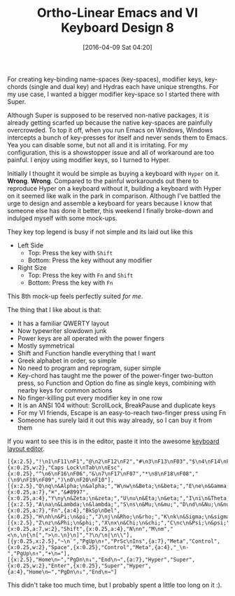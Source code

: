 #+BLOG: wisdomandwonder
#+POSTID: 10131
#+DATE: [2016-04-09 Sat 04:20]
#+OPTIONS: toc:nil num:nil todo:nil pri:nil tags:nil ^:nil
#+CATEGORY: Article
#+TAGS: Babel, Emacs, Ide, Lisp, Literate Programming, Programming Language, Reproducible research, elisp, org-mode
#+TITLE: Ortho-Linear Emacs and VI Keyboard Design 8

For creating key-binding name-spaces (key-spaces), modifier keys, key-chords (single and
dual key) and Hydras each have unique strengths. For my use case, I wanted a
bigger modifier key-space so I started there with Super.

Although Super is supposed to be reserved non-native packages, it is already
getting scarfed up because the native key-spaces are painfully overcrowded. To
top it off, when you run Emacs on Windows, Windows intercepts a bunch of
key-presses for itself and never sends them to Emacs. Yea you can disable
some, but not all and it is irritating. For my configuration, this is a
showstopper issue and all of workaround are too painful. I enjoy using
modifier keys, so I turned to Hyper.

#+HTML: <!--more-->

Initially I thought it would be simple as buying a keyboard with ~Hyper~ on it.
*Wrong*. *Wrong*. Compared to the painful workarounds out there to reproduce Hyper
on a keyboard without it, building a keyboard with Hyper on it seemed like
walk in the park in comparison. Although I've battled the urge to design and
assemble a keyboard for years because I know that someone else has done it
better, this weekend I finally broke-down and indulged myself with some mock-ups.

They key top legend is busy if not simple and its laid out like this

- Left Side
  - Top: Press the key with =Shift=
  - Bottom: Press the key without any modifier
- Right Size
  - Top: Press the key with =Fn= and =Shift=
  - Bottom: Press the key with =Fn=

This 8th mock-up feels perfectly suited /for me/.

[[./image/keyboard-layout-8.png]]

The thing that I like about is that:
- It has a familiar QWERTY layout
- Now typewriter slowdown junk
- Power keys are all operated with the power fingers
- Mostly symmetrical
- Shift and Function handle everything that I want
- Greek alphabet in order, so simple
- No need to program and reprogram, super simple
- Key-chord has taught me the power of the power-finger two-button press, so
  Function and Option do fine as single keys, combining with nearby keys for
  common actions
- No finger-killing put every modifier key in one row
- It is an ANSI 104 without: ScrollLock, BreakPause and duplicate keys
- For my VI friends, Escape is an easy-to-reach two-finger press using Fn
- Someone has surely laid it out this way already, so I can buy it from them

If you want to see this is in the editor, paste it into the awesome
[[http://www.keyboard-layout-editor.com/][keyboard layout editor]].

#+BEGIN_EXAMPLE
[{x:2.5},"!\n1\nF11\nF1","@\n2\nF12\nF2","#\n3\nF13\nF03","$\n4\nF14\nF04","%\n5\nF15\nF05",{x:0.25,w:2},"Caps Lock\nTab\n\nEsc",{x:0.25},"^\n6\nF16\nF06","&\n7\nF17\nF07","*\n8\nF18\nF08","(\n9\nF19\nF09",")\n0\nF20\nF10"],
[{x:2.5},"Q\nq\n&Alpha;\n&alpha;","W\nw\n&Beta;\n&beta;","E\ne\n&Gamma;\n&gamma;","R\nr\n&Delta;\n&delta;","T\nt\n&Epsilon;\n&epsilon;",{x:0.25,a:7},"⌘","&#8997",{x:0.25,a:4},"Y\ny\n&Zeta;\n&zeta;","U\nu\n&Eta;\n&eta;","I\ni\n&Theta;\n&theta;","O\no\n&Iota;\n&iota;","P\np\n&Kappa;\n&kappa;"],
[{x:2.5},"A\na\n&Lambda;\n&lambda;","S\ns\n&Mu;\n&mu;","D\nd\n&Nu;\n&nu;","F\nf\n&Xi;\n&xi;","G\nv\n&Omicron;\n&omicron;",{x:0.25,a:7},"Fn",{a:4},"BkSp\nDel",{x:0.25},"H\nh\n&Pi;\n&pi;","J\nj\n&Rho;\n&rho;","K\nk\n&Sigma;\n&sigma;","L\nl\n&Tau;\n&tau;",":\n;\n&Upsilon;\n&upsilon;"],
[{x:2.5},"Z\nz\n&Phi;\n&phi;","X\nx\n&Chi;\n&chi;","C\nc\n&Psi;\n&psi;","V\nv\n&Omega;\n&omega;","B\nb",{x:0.25,a:7,w:2},"Shift",{x:0.25,a:4},"N\nn","M\nm","<\n,\n{\n[",">\n.\n}\n]","?\n/\n|\n\\"],
[{y:0.25,x:2.5},"~\n`","PgUp\n↑","PrSc\nIns",{a:7},"Meta","Control",{x:0.25,w:2},"Space",{x:0.25},"Control","Meta",{a:4},"_\n-","PgUp\n↑","+\n="],
[{x:2.5},"Home\n←","PgDn\n↓","End\n→",{a:7},"Hyper","Super",{x:0.25,w:2},"Enter",{x:0.25},"Super","Hyper",{a:4},"Home\n←","PgDn\n↓","End\n→"]
#+END_EXAMPLE

This didn't take too much time, but I probably spent a little too long on it :).

# ./image/keyboard-layout-8.png https://www.wisdomandwonder.com/wp-content/uploads/2016/04/keyboard-layout-8.png
